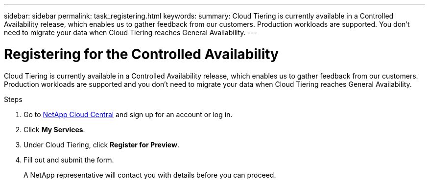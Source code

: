 ---
sidebar: sidebar
permalink: task_registering.html
keywords:
summary: Cloud Tiering is currently available in a Controlled Availability release, which enables us to gather feedback from our customers. Production workloads are supported. You don't need to migrate your data when Cloud Tiering reaches General Availability.
---

= Registering for the Controlled Availability
:hardbreaks:
:nofooter:
:icons: font
:linkattrs:
:imagesdir: ./media/

[.lead]
Cloud Tiering is currently available in a Controlled Availability release, which enables us to gather feedback from our customers. Production workloads are supported and you don't need to migrate your data when Cloud Tiering reaches General Availability.

.Steps

. Go to https://cloud.netapp.com[NetApp Cloud Central^] and sign up for an account or log in.

. Click *My Services*.

. Under Cloud Tiering, click *Register for Preview*.

. Fill out and submit the form.
+
A NetApp representative will contact you with details before you can proceed.
